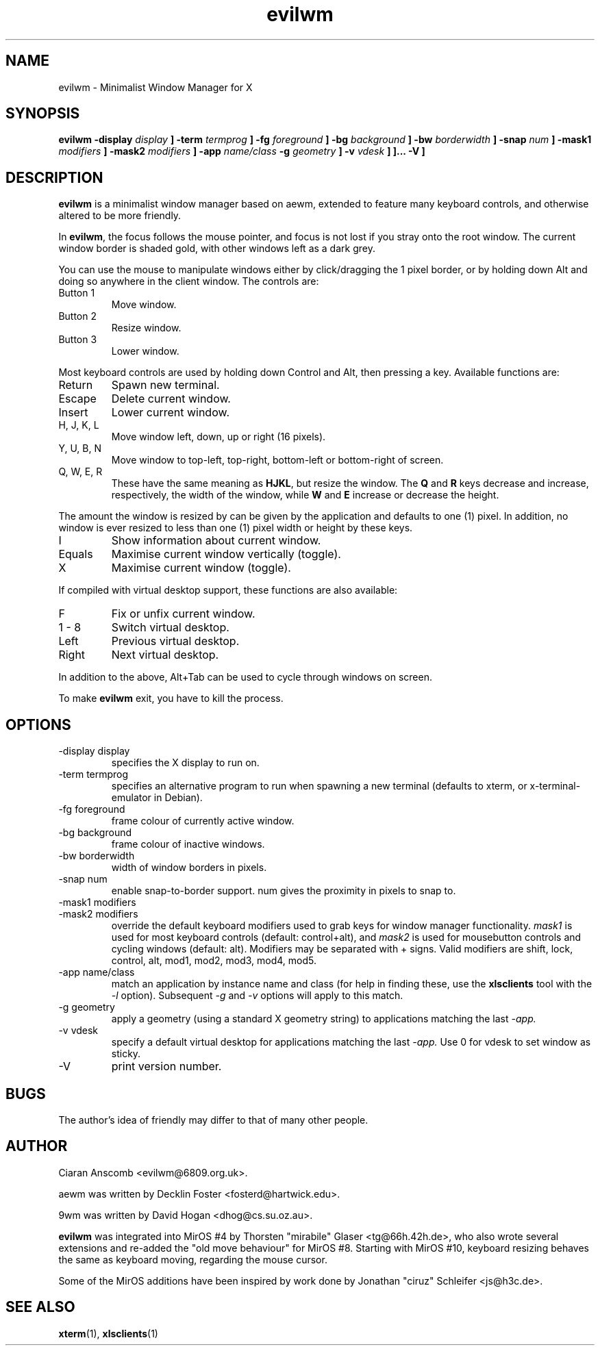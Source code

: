 .\" $MirOS: X11/extras/evilwm/evilwm.1,v 1.6 2006/08/14 19:05:19 tg Exp $
.\"-
.\" Copyright (c) 2004, 2005
.\"	Thorsten Glaser <tg@mirbsd.de>
.\"
.\" Licensee is hereby permitted to deal in this work without restric-
.\" tion, including unlimited rights to use, publicly perform, modify,
.\" merge, distribute, sell, give away or sublicence, provided all co-
.\" pyright notices above, these terms and the disclaimer are retained
.\" in all redistributions or reproduced in accompanying documentation
.\" or other materials provided with binary redistributions.
.\"
.\" Advertising materials mentioning features or use of this work must
.\" display the following acknowledgement:
.\"	This product includes material provided by Thorsten Glaser.
.\"
.\" Licensor offers the work "AS IS" and WITHOUT WARRANTY of any kind,
.\" express, or implied, to the maximum extent permitted by applicable
.\" law, without malicious intent or gross negligence; in no event may
.\" licensor, an author or contributor be held liable for any indirect
.\" or other damage, or direct damage except proven a consequence of a
.\" direct error of said person and intended use of this work, loss or
.\" other issues arising in any way out of its use, even if advised of
.\" the possibility of such damage or existence of a defect.
.\"-
.TH evilwm 1 "September 24, 2006"
.SH NAME
evilwm \- Minimalist Window Manager for X
.SH SYNOPSIS
.B evilwm \[ \-display
.I display
.B \] \[\ \-term
.I termprog
.B \] \[\ \-fg
.I foreground
.B \] \[\ \-bg
.I background
.B \] \[\ \-bw
.I borderwidth
.B \] \[\ \-snap
.I num
.B \] \[ \-mask1
.I modifiers
.B \] \[ \-mask2
.I modifiers
.B \] \[ \-app
.I name/class
.B \[ \-g
.I geometry
.B \] \[ \-v
.I vdesk
.B \]
.B \]... \[ \-V \]
.SH DESCRIPTION
.B evilwm
is a minimalist window manager based on aewm, extended to feature
many keyboard controls, and otherwise altered to be more friendly.
.PP
In
.BR evilwm ,
the focus follows the mouse pointer, and focus is not lost if
you stray onto the root window.  The current window border is shaded
gold, with other windows left as a dark grey.
.PP
You can use the mouse to manipulate windows either by click/dragging
the 1 pixel border, or by holding down Alt and doing so anywhere in the
client window. The controls are:
.IP "Button 1"
Move window.
.IP "Button 2"
Resize window.
.IP "Button 3"
Lower window.
.PP
Most keyboard controls are used by holding down Control and Alt, then
pressing a key. Available functions are:
.IP Return
Spawn new terminal.
.IP Escape
Delete current window.
.IP Insert
Lower current window.
.IP "H, J, K, L"
Move window left, down, up or right (16 pixels).
.IP "Y, U, B, N"
Move window to top-left, top-right, bottom-left or
bottom-right of screen.
.IP "Q, W, E, R"
These have the same meaning as \fBHJKL\fR, but resize the window.
The \fBQ\fR and \fBR\fR keys decrease and increase, respectively,
the width of the window, while \fBW\fR and \fBE\fR increase or
decrease the height.
.PP
The amount the window is resized by can be given by the application
and defaults to one (1) pixel.
In addition, no window is ever resized to less than one (1) pixel
width or height by these keys.
.IP I
Show information about current window.
.IP Equals
Maximise current window vertically (toggle).
.IP X
Maximise current window (toggle).
.PP
If compiled with virtual desktop support, these functions are also available:
.IP F
Fix or unfix current window.
.IP "1\ \-\ 8"
Switch virtual desktop.
.IP Left
Previous virtual desktop.
.IP Right
Next virtual desktop.
.PP
In addition to the above, Alt+Tab can be used to cycle through windows
on screen.
.PP
To make
.B evilwm
exit, you have to kill the process.
.SH OPTIONS
.IP "\-display display"
specifies the X display to run on.
.IP "\-term termprog"
specifies an alternative program to run when spawning a new terminal (defaults
to xterm, or x\-terminal\-emulator in Debian).
.IP "\-fg foreground"
frame colour of currently active window.
.IP "\-bg background"
frame colour of inactive windows.
.IP "\-bw borderwidth"
width of window borders in pixels.
.IP "\-snap num"
enable snap-to-border support.  num gives the proximity in pixels to snap to.
.IP "\-mask1 modifiers"
.IP "\-mask2 modifiers"
override the default keyboard modifiers used to grab keys for window manager
functionality.
.I mask1
is used for most keyboard controls (default: control+alt), and
.I mask2
is used for mousebutton controls and cycling windows (default: alt).  Modifiers
may be separated with + signs.  Valid modifiers are shift, lock, control, alt,
mod1, mod2, mod3, mod4, mod5.
.IP "\-app name/class"
match an application by instance name and class (for help in finding these,
use the
.BR xlsclients
tool with the
.I \-l
option).  Subsequent
.I \-g
and
.I \-v
options will apply to this match.
.IP "\-g geometry"
apply a geometry (using a standard X geometry string) to applications matching
the last
.I \-app.
.IP "\-v vdesk"
specify a default virtual desktop for applications matching the last
.I \-app.
Use 0 for vdesk to set window as sticky.
.IP "\-V"
print version number.
.SH BUGS
The author's idea of friendly may differ to that of many other people.
.SH AUTHOR
Ciaran Anscomb <evilwm@6809.org.uk>.

aewm was written by Decklin Foster <fosterd@hartwick.edu>.

9wm was written by David Hogan <dhog@cs.su.oz.au>.

.BR evilwm
was integrated into MirOS #4 by Thorsten "mirabile"
Glaser <tg@66h.42h.de>, who also wrote several extensions and
re-added the "old move behaviour" for MirOS #8.
Starting with MirOS #10, keyboard resizing behaves the
same as keyboard moving, regarding the mouse cursor.

Some of the MirOS additions have been inspired by work
done by Jonathan "ciruz" Schleifer <js@h3c.de>.
.SH "SEE ALSO"
.BR xterm (1),
.BR xlsclients (1)
